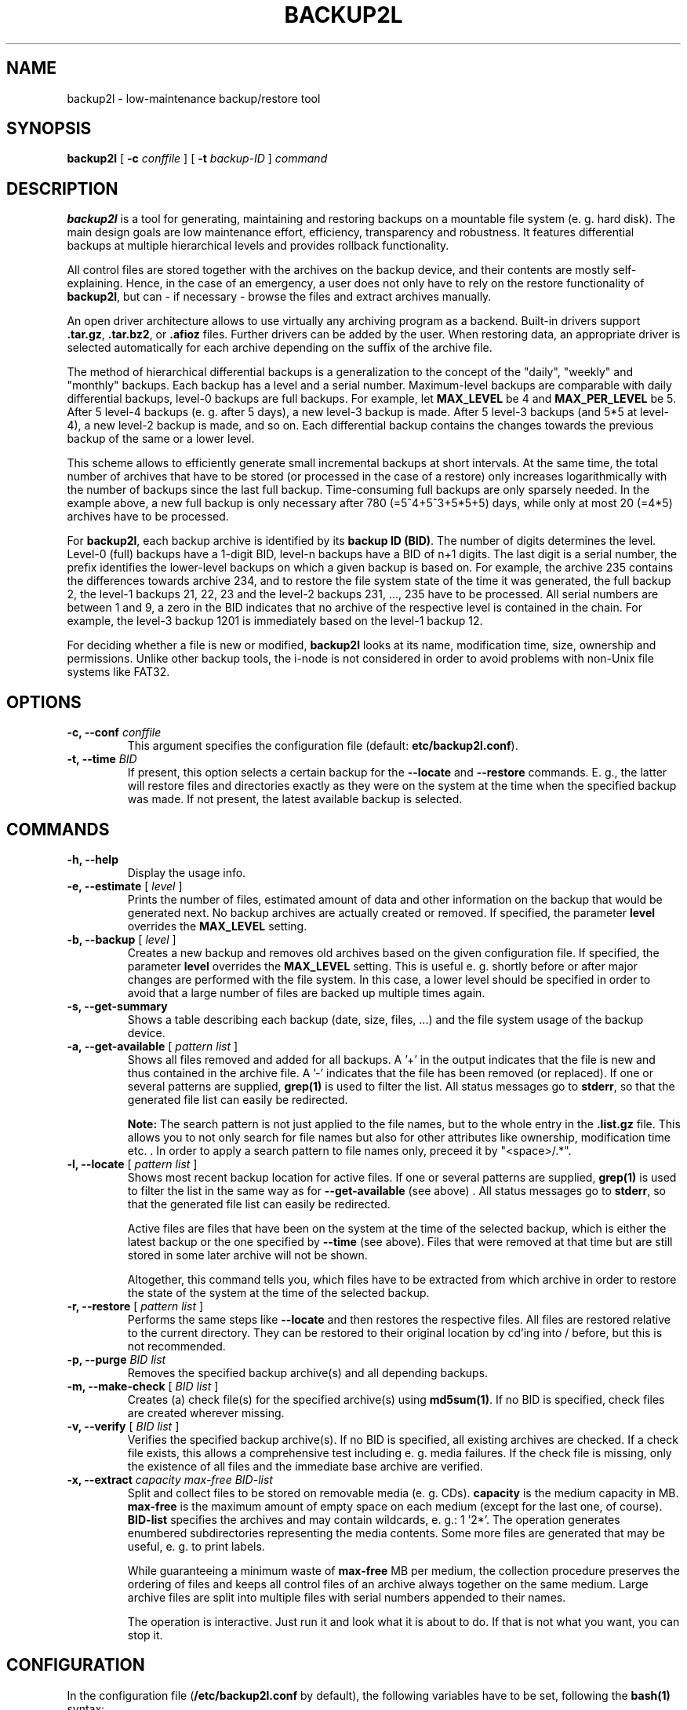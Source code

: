 .TH BACKUP2L 8 "Dec 2009" "backup2l v1.5"

.SH NAME
backup2l \-  low-maintenance backup/restore tool

.SH SYNOPSIS
.B backup2l
[
.BI "-c " conffile
] [
.BI "-t " "backup-ID"
]
.I command

.SH DESCRIPTION
\fBbackup2l\fP is a tool for generating, maintaining and restoring backups on a mountable file system
(e. g. hard disk). The main design goals are low maintenance effort, efficiency, transparency and robustness.
It features differential backups at multiple hierarchical levels and provides rollback functionality.

All control files are stored together with the archives on the backup device, and their contents are
mostly self-explaining. Hence, in the case of an emergency, a user does not only have to rely on the
restore functionality of \fBbackup2l\fP, but can - if necessary - browse the files and extract
archives manually.

An open driver architecture allows to use virtually any archiving program as a backend.
Built-in drivers support \fB.tar.gz\fP, \fB.tar.bz2\fP, or \fB.afioz\fP files. Further drivers can be
added by the user. When restoring data, an appropriate driver is selected automatically for each
archive depending on the suffix of the archive file.

The method of hierarchical differential backups is a generalization to the concept of the "daily",
"weekly" and "monthly" backups.
Each backup has a level and a serial number. Maximum-level backups are comparable with
daily differential backups, level-0 backups are full backups. For example, let \fBMAX_LEVEL\fP be 4
and \fBMAX_PER_LEVEL\fP be 5. After 5 level-4 backups (e. g. after 5 days), a new level-3 backup is made.
After 5 level-3 backups (and 5*5 at level-4), a new level-2 backup is made, and so on.
Each differential backup contains the changes towards the previous backup of the same or a lower level.

This scheme allows to efficiently generate small incremental backups at short intervals.
At the same time, the total number of archives that have to be stored (or processed in the case of a restore)
only increases logarithmically with the number of backups since the last full backup. Time-consuming
full backups are only sparsely needed.
In the example above, a new full backup is only necessary after 780 (=5^4+5^3+5*5+5) days, while only
at most 20 (=4*5) archives have to be processed.

For \fBbackup2l\fP, each backup archive is identified by its \fBbackup ID (BID)\fP. The number of digits
determines the level. Level-0 (full) backups have a 1-digit BID, level-n backups have a BID of n+1 digits.
The last digit is a serial number, the prefix identifies the lower-level backups on which a given backup
is based on. For example, the archive 235 contains the differences towards archive 234, and to restore
the file system state of the time it was generated, the full backup 2, the level-1 backups 21, 22, 23
and the level-2 backups 231, ..., 235 have to be processed.
All serial numbers are between 1 and 9, a zero in the BID indicates that no archive of the respective level
is contained in the chain. For example, the level-3 backup 1201 is immediately based on the level-1
backup 12.

For deciding whether a file is new or modified, \fBbackup2l\fP looks at its name, modification time, size,
ownership and permissions. Unlike other backup tools, the i-node is not considered in order to avoid problems with
non-Unix file systems like FAT32.

.SH OPTIONS
.TP
.BI "\-c, --conf " conffile
This argument specifies the configuration file (default: \fBetc/backup2l.conf\fP).
.TP
.BI "\-t, --time " "BID"
If present, this option selects a certain backup for the \fB--locate\fP and \fB--restore\fP commands.
E. g., the latter will restore files and directories exactly as they were on the system at the time when the
specified backup was made. If not present, the latest available backup is selected.
.SH COMMANDS
.TP
.BI "\-h, --help"
Display the usage info.
.TP
.BI "\-e, --estimate " "\fR[\fP level \fR]\fP"
Prints the number of files, estimated amount of data and other information on the backup that would be
generated next. No backup archives are actually created
or removed. If specified, the parameter \fBlevel\fP overrides the \fBMAX_LEVEL\fP setting.
.TP
.BI "\-b, --backup " "\fR[\fP level \fR]\fP"
Creates a new backup and removes old archives based on the given configuration file.
If specified, the parameter \fBlevel\fP overrides the \fBMAX_LEVEL\fP setting. This is useful e. g. shortly
before or after major changes are performed with the file system. In this case, a lower level should be
specified in order to avoid that a large number of files are backed up multiple times again.
.TP
.BI "\-s, --get-summary"
Shows a table describing each backup (date, size, files, ...) and the file system usage of the backup device.
.TP
.BI "\-a, --get-available " "\fR[\fP pattern list \fR]\fP"
Shows all files removed and added for all backups. A '+' in the output indicates that the file is new and
thus contained in the archive file. A '-' indicates that the file has been removed (or replaced).
If one or several patterns are supplied, \fBgrep(1)\fP is used to filter
the list. All status messages go to \fBstderr\fP, so that the generated file list can easily be redirected.

\fBNote:\fP The search pattern is not just applied to the file names, but to the whole entry in the \fB.list.gz\fP
file. This allows you to not only search for file names but also for other attributes like
ownership, modification time etc. . In order to apply a search pattern to file names only, preceed it by
"<space>/.*".
.TP
.BI "\-l, --locate " "\fR[\fP pattern list \fR]\fP"
Shows most recent backup location for active files. If one or several patterns are supplied, \fBgrep(1)\fP
is used to filter the list in the same way as for \fB--get-available\fP (see above) . All status messages
go to \fBstderr\fP, so that the generated file list can easily be redirected.

Active files are files that have been on the system at the time of the selected backup, which is either
the latest backup or the one specified by \fB--time\fP (see above). Files that were removed at that time
but are still stored in some later archive will not be shown.

Altogether, this command tells you, which files have to be extracted from which archive in order to
restore the state of the system at the time of the selected backup.
.TP
.BI "\-r, --restore " "\fR[\fP pattern list \fR]\fP"
Performs the same steps like \fB--locate\fP and then restores the respective files. All files are restored
relative to the current directory. They can be restored to their original location by cd'ing into / before,
but this is not recommended.
.TP
.BI "\-p, --purge " "BID list"
Removes the specified backup archive(s) and all depending backups.
.TP
.BI "\-m, --make-check " "\fR[\fP BID list \fR]\fP"
Creates (a) check file(s) for the specified archive(s) using \fBmd5sum(1)\fP.
If no BID is specified, check files are created wherever missing.
.TP
.BI "\-v, --verify " "\fR[\fP BID list \fR]\fP"
Verifies the specified backup archive(s). If no BID is specified, all existing archives are checked.
If a check file exists, this allows a comprehensive test including e. g. media failures. If the check file
is missing, only the existence of all files and the immediate base archive are verified.
.TP
.BI "\-x, --extract " "capacity max-free BID-list"
Split and collect files to be stored on removable media (e. g. CDs). \fBcapacity\fP is the medium
capacity in MB. \fBmax-free\fP is the maximum amount of empty space on each medium (except for the last
one, of course). \fBBID-list\fP specifies the archives and may contain wildcards, e. g.: 1 '2*'.
The operation generates enumbered subdirectories representing the media contents.
Some more files are generated that may be useful, e. g. to print labels.

While guaranteeing a minimum waste of \fBmax-free\fP MB per medium, the collection procedure preserves
the ordering of files and keeps all control files of an archive always together on the same medium.
Large archive files are split into multiple files with serial numbers appended to their names.

The operation is interactive. Just run it and look what it is about to do.
If that is not what you want, you can stop it.

.SH CONFIGURATION
In the configuration file (\fB/etc/backup2l.conf\fP by default), the following variables have to be set,
following the \fBbash(1)\fP syntax:
.TP
.BI "FOR_VERSION=" "version"
Defines the \fBbackup2l\fP version for which the configuration file is written. This way,
future versions can automatically print a warning if the syntax has changed.
.TP
.BI "SRCLIST=(" " source list " ")"
This is a blank-separated list of all top-level directories to make backups of.
Directory names with spaces have to be quoted, e. g.: SRCLIST=("/my dir" /another/dir).
The last elements of the list may be options for \fBfind(1)\fP, for example \fB-xdev\fP in
order to skip subdirs on other file systems like /dev or /proc.
.TP
.BI "SKIPCOND=(" " find condition " ")"
Files for which this condition is 'true' are not considered for backup.
See \fBfind(1)\fP for information on how to formulate possible conditions.
Special characters ("(", ")", "!", ...) must be quoted by a leading backslash
("\\(", "\\)", " \\!", ...). An empty condition (i. e. if you do not want
any files to be skipped) must be specified as "( -false )".
.TP
.BI "[ BACKUP_DEV=""" "mount_point" """ ]"
If defined, \fBbackup2l\fP mounts the backup device before any operation.
Afterwards, it is unmounted unless it was already mounted before.
.TP
.BI "BACKUP_DIR=""" "backup dir" """"
Destination directory for backup files. This must be different from \fBMOUNT_POINT\fP, i. e.
a subdirectory on the device.
.TP
.BI "VOLNAME=""" "volname" """"
This is a common prefix for all backup and control files. Multiple backup volumes are possible
if for each volume a separate configuration file is written.
.TP
.BI "MAX_LEVEL=" "max_level"
Maximum backup level. Possible values are 1..9.
.TP
.BI "MAX_PER_LEVEL=" "max_per_level"
Number of differential backups per level. Possible values are 1..9.
.TP
.BI "MAX_FULL=" "max_full"
Number of full backups kept. Possible values are 1..8.
.TP
.BI "GENERATIONS=" "generations"
Number of backup generations to keep for each non-zero level. Old backups are automatically removed
as long as at least \fBGENERATIONS * MAX_PER_LEVEL\fP backups for the respective level remain.

For example, with \fBMAX_LEVEL=3, MAX_PER_LEVEL=5, GENERATIONS=2\fP it is always possible to access
the last 10 level-3 (e. g. daily) backups, the last 10 level-2 backups (e. g. 5, 10, 15, ..., 50 days old),
and so on.
.TP
.BI "PRE_BACKUP () { " "do something" " }"
This function is called before writing the backup. It can be used to dump some important system information,
e. g. the HD's partition table, to a file which is then backed up.
.TP
.BI "POST_BACKUP () { " "do something" " }"
This function is called after writing the backup. Together with \fBPRE_BACKUP\fP it can be used to stop and restart
e. g. database or mail services which may frequently alter some files that have to be backed up.
.TP
.BI "[ AUTORUN=1 ]"
If set to 1, \fBbackup2l\fP performs the \fB--backup\fP operation when invoked without arguments.
Otherwise, the usage information is shown.
.TP
.BI "[ SIZE_UNITS= " "B | K | M | G" " ]"
Sets the units for archive sizes in summary listings to bytes, KB, MB, or GB.
If unset, a user-readable format is chosen automatically. If set, the units are the same for the whole table,
which may be even more user-friendly.
.TP
.BI "[ CREATE_DRIVER=""" "archive driver" """ ]"
Selects an archive driver for creating backups. An archive driver is responsible for managing backup
files. If unset, the default driver "DRIVER_TAR_GZ" is used. The \fB--help\fP operation lists all
available drivers. More drivers can be defined in the configuration file (see below).
.TP
.BI "[ USER_DRIVER_LIST=""" "user-defined drivers" """ ]"
Declares additional, user-defined archive drivers which are implemented in the configuration file.
The sample configuration file contains a commented example. Read it in order to learn how to
implement your own driver.

.SH FILES

.TP
.B /etc/backup2l.conf
Configuration file.
.TP
.IB "VOLNAME" "." "BID" ".tar.gz, " "VOLNAME" "." "BID" ".afioz, ..."
Archive files.
.TP
.IB "VOLNAME" "." "BID" ".list.gz"
List of all active files when the backup was made. Each file is preceeded with its size,
modification time, and other information.
.TP
.IB "VOLNAME" "." "BID" ".new.gz"
List of all new ore modified files when the backup was made (pathnames only). Unless an error
occured, this list reflects the contents of the archive.
.TP
.IB "VOLNAME" "." "BID" ".obsolete.gz"
List of all obsolete files when the backup was made (pathnames only).
.TP
.IB "VOLNAME" "." "BID" ".skipped.gz"
Complete list of all files that were skipped according to \fBSKIPMASK\fP.
.TP
.IB "VOLNAME" "." "BID" ".error.gz"
This file is generated by comparing the \fB.new.gz\fP file with the actual archive
contents using \fBdiff(1)\fP. If the error file is non-empty, something may have gone wrong.
.TP
.IB "VOLNAME" "." "BID" ".check"
MD5 check sums of all files of the present archive and the \fB.list.gz\fP file of the base archive.
This file is optional and may be used by the \fB--verify\fP operation.
.SH INVOCATION BY CRON
\fBbackup2l\fP is designed to be run autonomously as a cron job.
If the variable \fBAUTORUN\fP is set, it generates a backup if invoked without any parameters, and
you can simply create a symlink, e. g. by:

.ce
ln -s `which backup2l` /etc/cron.daily/zz-backup2l

The "zz-" prefix causes the backup job to be the last one executed, so that other jobs are not delayed
if the backup takes somewhat longer. The status output is e-mailed to root by the cron daemon.

.SH MANIPULATING FILES AND CONFIGURATIONS
\fBbackup2l\fP has been designed to be robust with respect to errors and configuration changes.
If the backup process is interrupted, e. g. because of a shutdown while it is running,
no serious data corruption can occur. Some temporary files may remain which are cleaned up during the
next run. If file is changed during the backup generation, it may not be contained in the current
backup. However, it is guaranteed that it is considered modified during the next backup.

In order to save disk space, e. g. after some archives have been copied to external media,
archive files (.tar.gz or .afioz, for example) can safely be removed from the backup directory.
As long as all control files are kept, \fBbackup2l\fP retains full functionality as far as possible.
The \fB--restore\fP command prompts for eventually missing archive files for the respective request
(and only those). The \fB--extract\fP command completely ignores all backups with missing archive files.

The configuration, especially the settings for \fBMAX_LEVEL\fP,  \fBMAX_PER_LEVEL\fP,
\fBMAX_FULL\fP and the specification of source files,
can be arbitrarily changed without having to expect data corruption. \fBbackup2l\fP will
gracefully adapt the new settings during the next run.

.SH COPYRIGHT
Copyright (c) 2001-2004 by Gundolf Kiefer.

This program is free software; you can redistribute it and/or modify
it under the terms of the GNU General Public License as published
by the Free Software Foundation; either version 2 of the License,
or (at your option) any later version.

This program is distributed in the hope that it will be useful,
but WITHOUT ANY WARRANTY; without even the implied warranty of
MERCHANTABILITY or FITNESS FOR A PARTICULAR PURPOSE. See the
GNU General Public License for more details.

You should have received a copy of the GNU General Public License
along with this program; if not, write to the Free Software
Foundation, Inc., 59 Temple Place, Suite 330, Boston,
MA 02111-1307 USA.

.SH BUGS
After a restore operation, the modification time of directories is equal
to the restoration time while for files it is equal to the original modification
time.

.SH SEE ALSO
.BR "tar(1), afio(1), find(1), grep(1), md5sum(1)"

.SH AUTHOR
Gundolf Kiefer <gundolfk@web.de>
